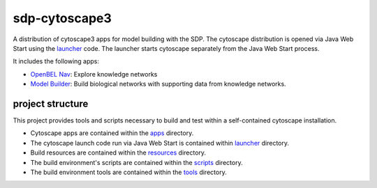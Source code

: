 sdp-cytoscape3
==============

A distribution of cytoscape3 apps for model building with the SDP.  The cytoscape distribution is opened via Java Web Start using the launcher_ code.  The launcher starts cytoscape separately from the Java Web Start process.

It includes the following apps:

- `OpenBEL Nav`_: Explore knowledge networks
- `Model Builder`_: Build biological networks with supporting data from knowledge networks.

project structure
-----------------

This project provides tools and scripts necessary to build and test within a self-contained cytoscape installation.

- Cytoscape apps are contained within the apps_ directory.
- The cytoscape launch code run via Java Web Start is contained within launcher_ directory.
- Build resources are contained within the resources_ directory.
- The build environment's scripts are contained within the scripts_ directory.
- The build environment tools are contained within the tools_ directory.

.. _OpenBEL Nav: https://github.com/OpenBEL/kam-nav
.. _Model Builder: https://github.com/Selventa/model-builder
.. _apps: https://github.com/Selventa/sdp-cytoscape3/tree/experimental/apps
.. _launcher: https://github.com/Selventa/sdp-cytoscape3/tree/experimental/launcher
.. _resources: https://github.com/Selventa/sdp-cytoscape3/tree/experimental/resources
.. _scripts: https://github.com/Selventa/sdp-cytoscape3/tree/experimental/scripts
.. _tools: https://github.com/Selventa/sdp-cytoscape3/tree/experimental/tools
